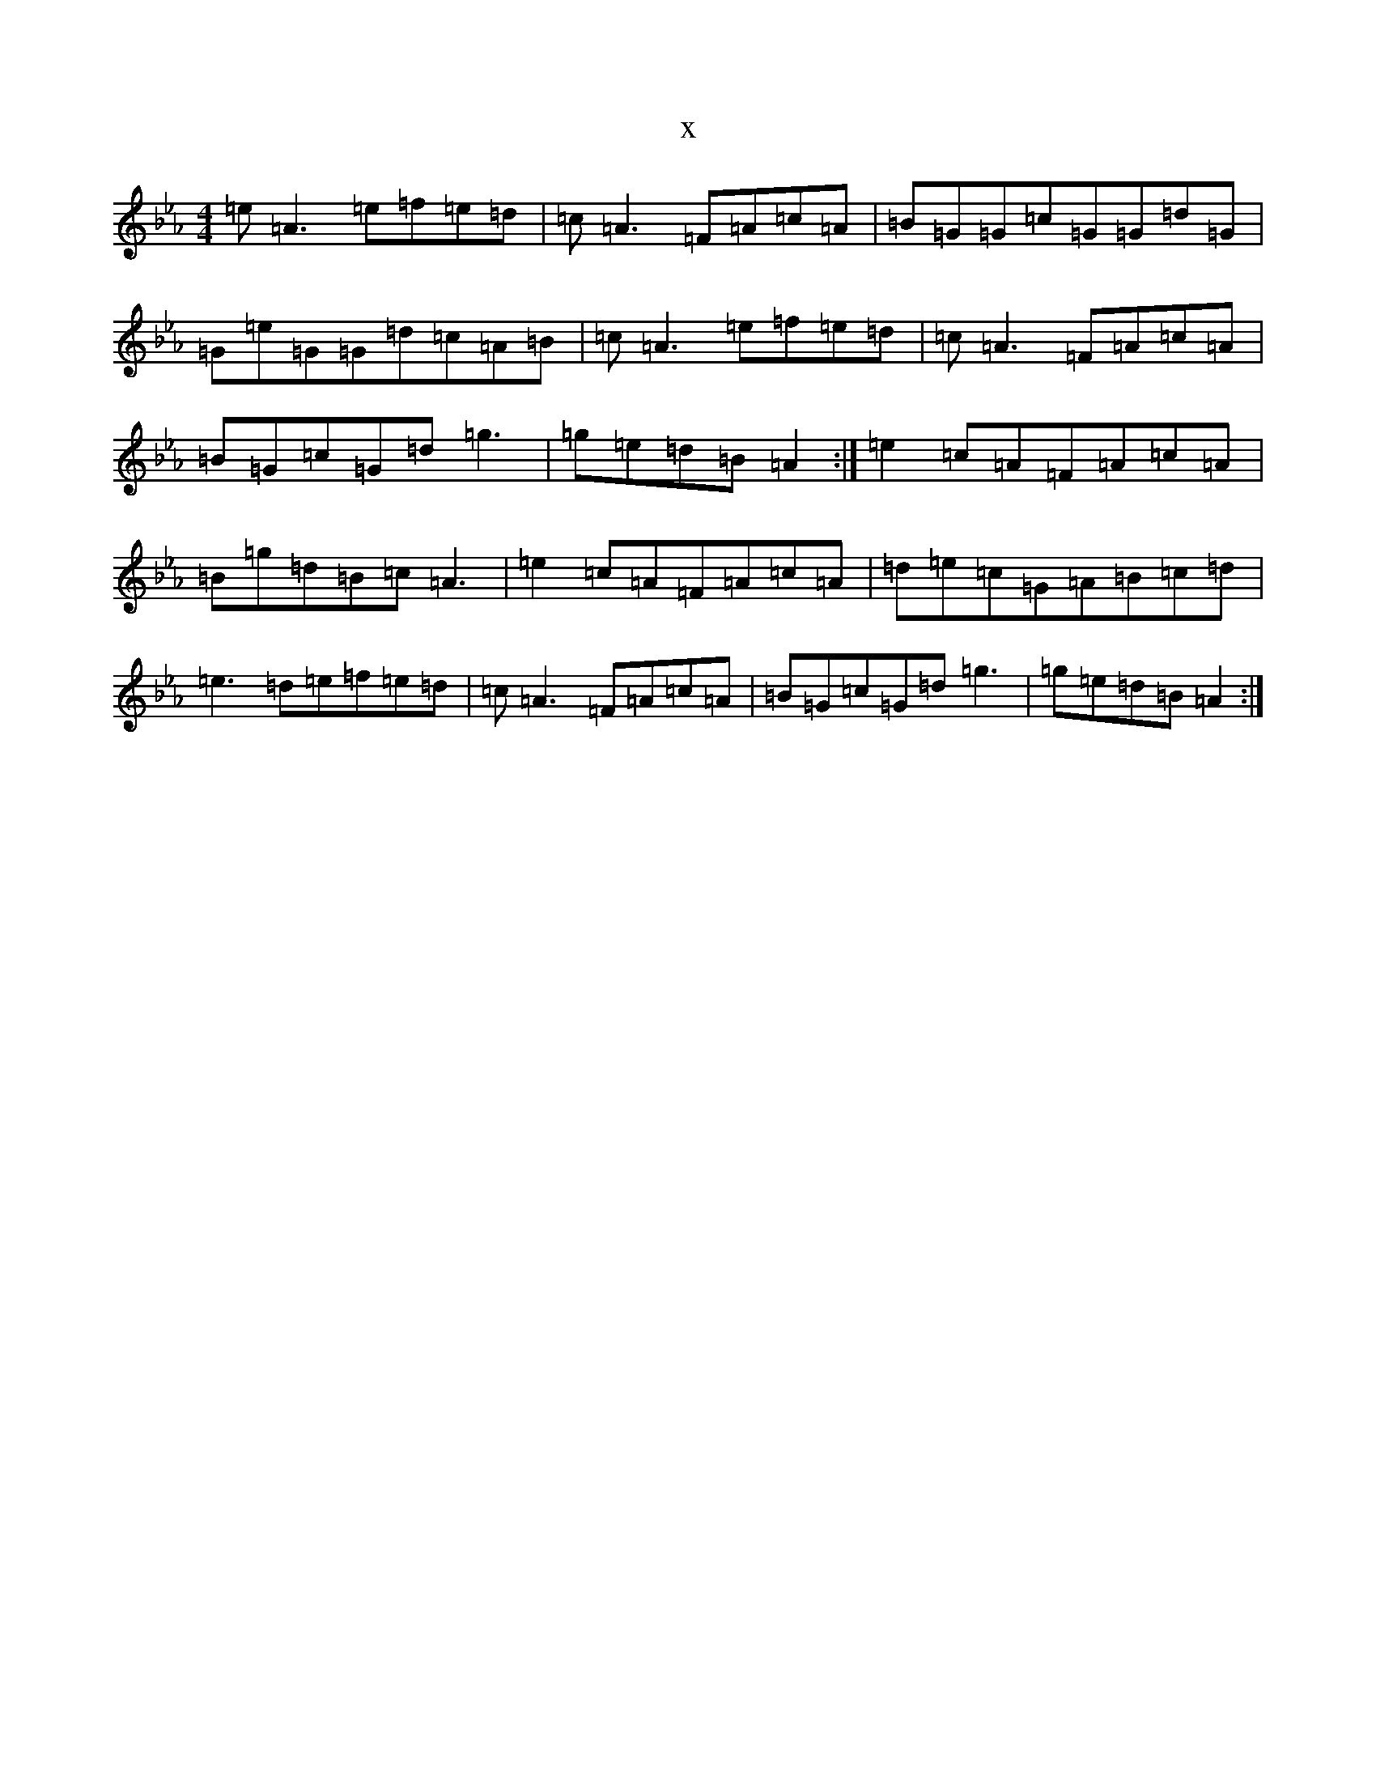 X:13116
T:x
L:1/8
M:4/4
K: C minor
=e=A3=e=f=e=d|=c=A3=F=A=c=A|=B=G=G=c=G=G=d=G|=G=e=G=G=d=c=A=B|=c=A3=e=f=e=d|=c=A3=F=A=c=A|=B=G=c=G=d=g3|=g=e=d=B=A2:|=e2=c=A=F=A=c=A|=B=g=d=B=c=A3|=e2=c=A=F=A=c=A|=d=e=c=G=A=B=c=d|=e3=d=e=f=e=d|=c=A3=F=A=c=A|=B=G=c=G=d=g3|=g=e=d=B=A2:|